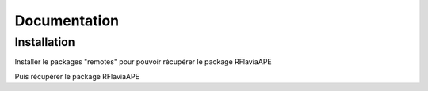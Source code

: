 Documentation
=============

Installation
------------

Installer le packages "remotes" pour pouvoir récupérer le package RFlaviaAPE

.. code:: console
	install.packages("remotes")
	library(remotes)

Puis récupérer le package RFlaviaAPE

.. code:: console
	install_github("DonovanMaillard/RFlaviaAPE", force=TRUE)
	library(RFlaviaAPE)